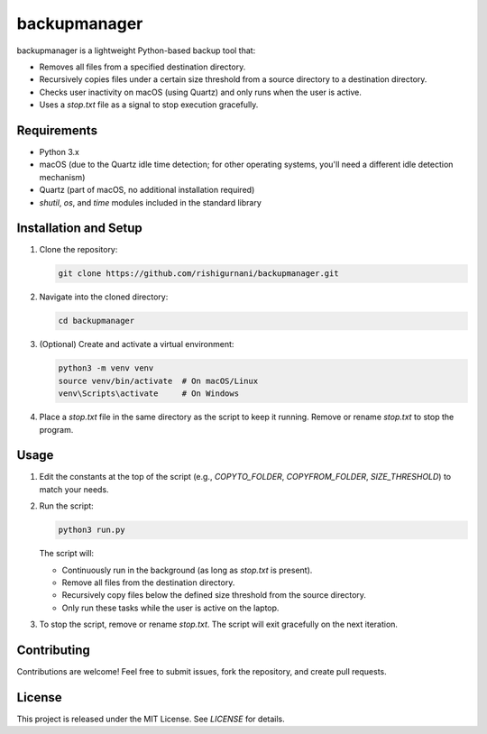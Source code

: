 backupmanager
=============

backupmanager is a lightweight Python-based backup tool that:

- Removes all files from a specified destination directory.
- Recursively copies files under a certain size threshold from a source directory to a destination directory.
- Checks user inactivity on macOS (using Quartz) and only runs when the user is active.
- Uses a `stop.txt` file as a signal to stop execution gracefully.

Requirements
------------

- Python 3.x
- macOS (due to the Quartz idle time detection; for other operating systems, you'll need a different idle detection mechanism)
- Quartz (part of macOS, no additional installation required)
- `shutil`, `os`, and `time` modules included in the standard library

Installation and Setup
----------------------

1. Clone the repository:
   
   .. code-block:: bash

      git clone https://github.com/rishigurnani/backupmanager.git

2. Navigate into the cloned directory:

   .. code-block:: bash

      cd backupmanager

3. (Optional) Create and activate a virtual environment:
   
   .. code-block:: bash

      python3 -m venv venv
      source venv/bin/activate  # On macOS/Linux
      venv\Scripts\activate     # On Windows

4. Place a `stop.txt` file in the same directory as the script to keep it running. Remove or rename `stop.txt` to stop the program.

Usage
-----

1. Edit the constants at the top of the script (e.g., `COPYTO_FOLDER`, `COPYFROM_FOLDER`, `SIZE_THRESHOLD`) to match your needs.

2. Run the script:
   
   .. code-block:: bash

      python3 run.py

   The script will:
   
   - Continuously run in the background (as long as `stop.txt` is present).
   - Remove all files from the destination directory.
   - Recursively copy files below the defined size threshold from the source directory.
   - Only run these tasks while the user is active on the laptop.

3. To stop the script, remove or rename `stop.txt`. The script will exit gracefully on the next iteration.

Contributing
------------

Contributions are welcome! Feel free to submit issues, fork the repository, and create pull requests.

License
-------

This project is released under the MIT License. See `LICENSE` for details.
